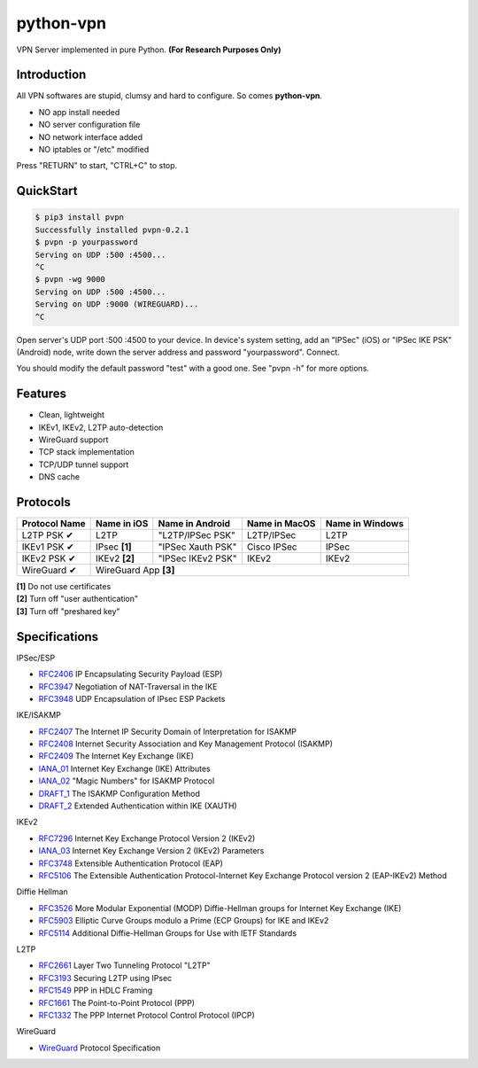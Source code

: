 python-vpn
============

VPN Server implemented in pure Python. **(For Research Purposes Only)**

Introduction
------------

All VPN softwares are stupid, clumsy and hard to configure. So comes **python-vpn**.

- NO app install needed
- NO server configuration file
- NO network interface added
- NO iptables or "/etc" modified

Press "RETURN" to start, "CTRL+C" to stop.

QuickStart
----------

.. code:: rst

  $ pip3 install pvpn
  Successfully installed pvpn-0.2.1
  $ pvpn -p yourpassword
  Serving on UDP :500 :4500...
  ^C
  $ pvpn -wg 9000
  Serving on UDP :500 :4500...
  Serving on UDP :9000 (WIREGUARD)...
  ^C

Open server's UDP port :500 :4500 to your device. In device's system setting, add an "IPSec" (iOS) or "IPSec IKE PSK" (Android) node, write down the server address and password "yourpassword". Connect.

You should modify the default password "test" with a good one. See "pvpn -h" for more options.

Features
--------

- Clean, lightweight
- IKEv1, IKEv2, L2TP auto-detection
- WireGuard support
- TCP stack implementation
- TCP/UDP tunnel support
- DNS cache

Protocols
---------

+-------------------+----------------+-------------------+----------------+------------------+
| Protocol Name     | Name in iOS    | Name in Android   | Name in MacOS  | Name in Windows  |
+===================+================+===================+================+==================+
| L2TP PSK ✔        | L2TP           | "L2TP/IPSec PSK"  | L2TP/IPSec     | L2TP             |
+-------------------+----------------+-------------------+----------------+------------------+
| IKEv1 PSK ✔       | IPsec **[1]**  | "IPSec Xauth PSK" | Cisco IPSec    | IPSec            |
+-------------------+----------------+-------------------+----------------+------------------+
| IKEv2 PSK ✔       | IKEv2 **[2]**  | "IPSec IKEv2 PSK" | IKEv2          | IKEv2            |
+-------------------+----------------+-------------------+----------------+------------------+
| WireGuard ✔       | WireGuard App **[3]**                                                  |
+-------------------+----------------+-------------------+----------------+------------------+

| **[1]** Do not use certificates
| **[2]** Turn off "user authentication"
| **[3]** Turn off "preshared key"

Specifications
--------------

IPSec/ESP

+ `RFC2406 <https://tools.ietf.org/html/rfc2406>`_ IP Encapsulating Security Payload (ESP)
+ `RFC3947 <https://tools.ietf.org/html/rfc3947>`_  Negotiation of NAT-Traversal in the IKE
+ `RFC3948 <https://tools.ietf.org/html/rfc3948>`_ UDP Encapsulation of IPsec ESP Packets

IKE/ISAKMP

+ `RFC2407 <https://tools.ietf.org/html/rfc2407>`_ The Internet IP Security Domain of Interpretation for ISAKMP
+ `RFC2408 <https://tools.ietf.org/html/rfc2408>`_ Internet Security Association and Key Management Protocol (ISAKMP)
+ `RFC2409 <https://tools.ietf.org/html/rfc2409>`_ The Internet Key Exchange (IKE)
+ `IANA_01 <https://www.iana.org/assignments/ipsec-registry/ipsec-registry.xhtml>`_ Internet Key Exchange (IKE) Attributes
+ `IANA_02 <https://www.iana.org/assignments/isakmp-registry/isakmp-registry.xhtml>`_ "Magic Numbers" for ISAKMP Protocol
+ `DRAFT_1 <https://tools.ietf.org/html/draft-dukes-ike-mode-cfg-01>`_ The ISAKMP Configuration Method
+ `DRAFT_2 <https://tools.ietf.org/html/draft-beaulieu-ike-xauth-02>`_ Extended Authentication within IKE (XAUTH)

IKEv2

+ `RFC7296 <https://tools.ietf.org/html/rfc7296>`_ Internet Key Exchange Protocol Version 2 (IKEv2)
+ `IANA_03 <https://www.iana.org/assignments/ikev2-parameters/ikev2-parameters.xhtml>`_ Internet Key Exchange Version 2 (IKEv2) Parameters
+ `RFC3748 <https://tools.ietf.org/html/rfc3748>`_ Extensible Authentication Protocol (EAP)
+ `RFC5106 <https://tools.ietf.org/html/rfc5106>`_ The Extensible Authentication Protocol-Internet Key Exchange Protocol version 2 (EAP-IKEv2) Method

Diffie Hellman

+ `RFC3526 <https://tools.ietf.org/html/rfc3526>`_ More Modular Exponential (MODP) Diffie-Hellman groups for Internet Key Exchange (IKE)
+ `RFC5903 <https://tools.ietf.org/html/rfc5903>`_ Elliptic Curve Groups modulo a Prime (ECP Groups) for IKE and IKEv2
+ `RFC5114 <https://tools.ietf.org/html/rfc5114>`_ Additional Diffie-Hellman Groups for Use with IETF Standards

L2TP

+ `RFC2661 <https://tools.ietf.org/html/rfc2661>`_ Layer Two Tunneling Protocol "L2TP"
+ `RFC3193 <https://tools.ietf.org/html/rfc3193>`_ Securing L2TP using IPsec
+ `RFC1549 <https://tools.ietf.org/html/rfc1549>`_ PPP in HDLC Framing
+ `RFC1661 <https://tools.ietf.org/html/rfc1661>`_ The Point-to-Point Protocol (PPP)
+ `RFC1332 <https://tools.ietf.org/html/rfc1332>`_ The PPP Internet Protocol Control Protocol (IPCP)

WireGuard

+ `WireGuard <https://www.wireguard.com/protocol/>`_ Protocol Specification


